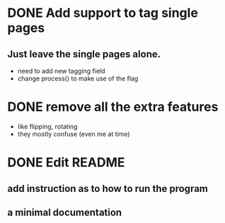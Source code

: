 * DONE Add support to tag single pages
** Just leave the single pages alone. 
- need to add new tagging field
- change process() to make use of the flag

* DONE remove all the extra features
- like flipping, rotating 
- they mostly confuse (even me at time)

* DONE Edit README
** add instruction as to how to run the program
** a minimal documentation
